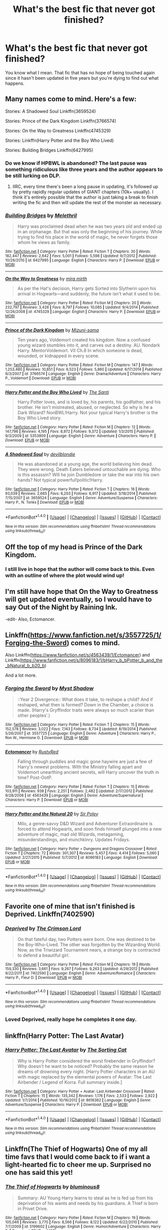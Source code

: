 #+TITLE: What's the best fic that never got finished?

* What's the best fic that never got finished?
:PROPERTIES:
:Author: perfectauthentic
:Score: 11
:DateUnix: 1472760061.0
:DateShort: 2016-Sep-02
:END:
You know what I mean. That fic that has no hope of being touched again since it hasn't been updated in five years but you're dying to find out what happens.


** Many names come to mind. Here's a few:

Stories: A Shadowed Soul Linkffn(3659524)

Stories: Prince of the Dark Kingdom Linkffn(3766574)

Stories: On the Way to Greatness Linkffn(4745329)

Stories: Linkffn(Harry Potter and the Boy Who Lived)

Stories: Building Bridges Linkffn(6427995)
:PROPERTIES:
:Score: 11
:DateUnix: 1472761317.0
:DateShort: 2016-Sep-02
:END:

*** Do we know if HPBWL is abandoned? The last pause was something ridiculous like three years and the author appears to be still lurking on DLP.
:PROPERTIES:
:Score: 7
:DateUnix: 1472773251.0
:DateShort: 2016-Sep-02
:END:

**** IIRC, every time there's been a long pause in updating, it's followed up by pretty rapidly regular updates of GIANT chapters (10k+ usually). I think it's entirely possible that the author is just taking a break to finish writing the fic and then will update the rest of the monster as necessary.
:PROPERTIES:
:Author: demarto
:Score: 2
:DateUnix: 1472825246.0
:DateShort: 2016-Sep-02
:END:


*** [[http://www.fanfiction.net/s/6427995/1/][*/Building Bridges/*]] by [[https://www.fanfiction.net/u/2370675/Melethril][/Melethril/]]

#+begin_quote
  Harry was proclaimed dead when he was two years old and ended up in an orphanage. But that was only the beginning of his journey. While trying to find his place in the world of magic, he never forgets those whom he views as family.
#+end_quote

^{/Site/: [[http://www.fanfiction.net/][fanfiction.net]] *|* /Category/: Harry Potter *|* /Rated/: Fiction T *|* /Chapters/: 30 *|* /Words/: 182,447 *|* /Reviews/: 2,642 *|* /Favs/: 5,001 *|* /Follows/: 5,598 *|* /Updated/: 9/7/2012 *|* /Published/: 10/26/2010 *|* /id/: 6427995 *|* /Language/: English *|* /Characters/: Harry P. *|* /Download/: [[http://www.ff2ebook.com/old/ffn-bot/index.php?id=6427995&source=ff&filetype=epub][EPUB]] or [[http://www.ff2ebook.com/old/ffn-bot/index.php?id=6427995&source=ff&filetype=mobi][MOBI]]}

--------------

[[http://www.fanfiction.net/s/4745329/1/][*/On the Way to Greatness/*]] by [[https://www.fanfiction.net/u/1541187/mira-mirth][/mira mirth/]]

#+begin_quote
  As per the Hat's decision, Harry gets Sorted into Slytherin upon his arrival in Hogwarts---and suddenly, the future isn't what it used to be.
#+end_quote

^{/Site/: [[http://www.fanfiction.net/][fanfiction.net]] *|* /Category/: Harry Potter *|* /Rated/: Fiction M *|* /Chapters/: 20 *|* /Words/: 232,797 *|* /Reviews/: 3,426 *|* /Favs/: 8,797 *|* /Follows/: 10,085 *|* /Updated/: 9/4/2014 *|* /Published/: 12/26/2008 *|* /id/: 4745329 *|* /Language/: English *|* /Characters/: Harry P. *|* /Download/: [[http://www.ff2ebook.com/old/ffn-bot/index.php?id=4745329&source=ff&filetype=epub][EPUB]] or [[http://www.ff2ebook.com/old/ffn-bot/index.php?id=4745329&source=ff&filetype=mobi][MOBI]]}

--------------

[[http://www.fanfiction.net/s/3766574/1/][*/Prince of the Dark Kingdom/*]] by [[https://www.fanfiction.net/u/1355498/Mizuni-sama][/Mizuni-sama/]]

#+begin_quote
  Ten years ago, Voldemort created his kingdom. Now a confused young wizard stumbles into it, and carves out a destiny. AU. Nondark Harry. MentorVoldemort. VII Ch.8 In which someone is dead, wounded, or kidnapped in every scene.
#+end_quote

^{/Site/: [[http://www.fanfiction.net/][fanfiction.net]] *|* /Category/: Harry Potter *|* /Rated/: Fiction M *|* /Chapters/: 147 *|* /Words/: 1,253,480 *|* /Reviews/: 10,851 *|* /Favs/: 6,523 *|* /Follows/: 5,860 *|* /Updated/: 6/17/2014 *|* /Published/: 9/3/2007 *|* /id/: 3766574 *|* /Language/: English *|* /Genre/: Drama/Adventure *|* /Characters/: Harry P., Voldemort *|* /Download/: [[http://www.ff2ebook.com/old/ffn-bot/index.php?id=3766574&source=ff&filetype=epub][EPUB]] or [[http://www.ff2ebook.com/old/ffn-bot/index.php?id=3766574&source=ff&filetype=mobi][MOBI]]}

--------------

[[http://www.fanfiction.net/s/5353809/1/][*/Harry Potter and the Boy Who Lived/*]] by [[https://www.fanfiction.net/u/1239654/The-Santi][/The Santi/]]

#+begin_quote
  Harry Potter loves, and is loved by, his parents, his godfather, and his brother. He isn't mistreated, abused, or neglected. So why is he a Dark Wizard? NonBWL!Harry. Not your typical Harry's brother is the Boy Who Lived story.
#+end_quote

^{/Site/: [[http://www.fanfiction.net/][fanfiction.net]] *|* /Category/: Harry Potter *|* /Rated/: Fiction M *|* /Chapters/: 12 *|* /Words/: 147,796 *|* /Reviews/: 4,195 *|* /Favs/: 8,972 *|* /Follows/: 9,372 *|* /Updated/: 1/3/2015 *|* /Published/: 9/3/2009 *|* /id/: 5353809 *|* /Language/: English *|* /Genre/: Adventure *|* /Characters/: Harry P. *|* /Download/: [[http://www.ff2ebook.com/old/ffn-bot/index.php?id=5353809&source=ff&filetype=epub][EPUB]] or [[http://www.ff2ebook.com/old/ffn-bot/index.php?id=5353809&source=ff&filetype=mobi][MOBI]]}

--------------

[[http://www.fanfiction.net/s/3659524/1/][*/A Shadowed Soul/*]] by [[https://www.fanfiction.net/u/593152/devilblondie][/devilblondie/]]

#+begin_quote
  He was abandoned at a young age, the world believing him dead. They were wrong. Death Eaters believed untouchable are dying. Who is this assassin? Will he join Dumbledore or take the war into his own hands? Not typical powerful!politic!Harry.
#+end_quote

^{/Site/: [[http://www.fanfiction.net/][fanfiction.net]] *|* /Category/: Harry Potter *|* /Rated/: Fiction T *|* /Chapters/: 18 *|* /Words/: 93,039 *|* /Reviews/: 2,665 *|* /Favs/: 6,203 *|* /Follows/: 6,917 *|* /Updated/: 3/18/2014 *|* /Published/: 7/15/2007 *|* /id/: 3659524 *|* /Language/: English *|* /Genre/: Adventure/Suspense *|* /Characters/: Harry P., N. Tonks *|* /Download/: [[http://www.ff2ebook.com/old/ffn-bot/index.php?id=3659524&source=ff&filetype=epub][EPUB]] or [[http://www.ff2ebook.com/old/ffn-bot/index.php?id=3659524&source=ff&filetype=mobi][MOBI]]}

--------------

*FanfictionBot*^{1.4.0} *|* [[[https://github.com/tusing/reddit-ffn-bot/wiki/Usage][Usage]]] | [[[https://github.com/tusing/reddit-ffn-bot/wiki/Changelog][Changelog]]] | [[[https://github.com/tusing/reddit-ffn-bot/issues/][Issues]]] | [[[https://github.com/tusing/reddit-ffn-bot/][GitHub]]] | [[[https://www.reddit.com/message/compose?to=tusing][Contact]]]

^{/New in this version: Slim recommendations using/ ffnbot!slim! /Thread recommendations using/ linksub(thread_id)!}
:PROPERTIES:
:Author: FanfictionBot
:Score: 1
:DateUnix: 1472761346.0
:DateShort: 2016-Sep-02
:END:


** Off the top of my head is Prince of the Dark Kingdom.
:PROPERTIES:
:Author: EspilonPineapple
:Score: 5
:DateUnix: 1472761195.0
:DateShort: 2016-Sep-02
:END:

*** I still live in hope that the author will come back to this. Even with an outline of where the plot would wind up!
:PROPERTIES:
:Author: 360Saturn
:Score: 1
:DateUnix: 1472865530.0
:DateShort: 2016-Sep-03
:END:


** I'm still have hope that On the Way to Greatness will get updated eventually, so I would have to say Out of the Night by Raining Ink.

-edit- Also, Ectomancer.
:PROPERTIES:
:Author: Lord_Anarchy
:Score: 7
:DateUnix: 1472761238.0
:DateShort: 2016-Sep-02
:END:


** Linkffn([[https://www.fanfiction.net/s/3557725/1/Forging-the-Sword]]) comes to mind.

Also Linkffn([[https://www.fanfiction.net/s/4563439/1/Ectomancer]]) and Linkffn([[https://www.fanfiction.net/s/8096183/1/bHarry_b_bPotter_b_and_the_bNatural_b_b20_b]])

And a lot more.
:PROPERTIES:
:Author: AnIndividualist
:Score: 5
:DateUnix: 1472764078.0
:DateShort: 2016-Sep-02
:END:

*** [[http://www.fanfiction.net/s/3557725/1/][*/Forging the Sword/*]] by [[https://www.fanfiction.net/u/318654/Myst-Shadow][/Myst Shadow/]]

#+begin_quote
  ::Year 2 Divergence:: What does it take, to reshape a child? And if reshaped, what then is formed? Down in the Chamber, a choice is made. (Harry's Gryffindor traits were always so much scarier than other peoples'.)
#+end_quote

^{/Site/: [[http://www.fanfiction.net/][fanfiction.net]] *|* /Category/: Harry Potter *|* /Rated/: Fiction T *|* /Chapters/: 15 *|* /Words/: 152,578 *|* /Reviews/: 3,022 *|* /Favs/: 7,143 *|* /Follows/: 8,734 *|* /Updated/: 8/19/2014 *|* /Published/: 5/26/2007 *|* /id/: 3557725 *|* /Language/: English *|* /Genre/: Adventure *|* /Characters/: Harry P., Ron W., Hermione G. *|* /Download/: [[http://www.ff2ebook.com/old/ffn-bot/index.php?id=3557725&source=ff&filetype=epub][EPUB]] or [[http://www.ff2ebook.com/old/ffn-bot/index.php?id=3557725&source=ff&filetype=mobi][MOBI]]}

--------------

[[http://www.fanfiction.net/s/4563439/1/][*/Ectomancer/*]] by [[https://www.fanfiction.net/u/1548491/RustyRed][/RustyRed/]]

#+begin_quote
  Falling through puddles and magic gone haywire are just a few of Harry's newest problems. With the Ministry falling apart and Voldemort unearthing ancient secrets, will Harry uncover the truth in time? Post-OotP.
#+end_quote

^{/Site/: [[http://www.fanfiction.net/][fanfiction.net]] *|* /Category/: Harry Potter *|* /Rated/: Fiction T *|* /Chapters/: 15 *|* /Words/: 103,911 *|* /Reviews/: 938 *|* /Favs/: 2,251 *|* /Follows/: 2,482 *|* /Updated/: 2/17/2012 *|* /Published/: 9/28/2008 *|* /id/: 4563439 *|* /Language/: English *|* /Genre/: Adventure/Supernatural *|* /Characters/: Harry P. *|* /Download/: [[http://www.ff2ebook.com/old/ffn-bot/index.php?id=4563439&source=ff&filetype=epub][EPUB]] or [[http://www.ff2ebook.com/old/ffn-bot/index.php?id=4563439&source=ff&filetype=mobi][MOBI]]}

--------------

[[http://www.fanfiction.net/s/8096183/1/][*/Harry Potter and the Natural 20/*]] by [[https://www.fanfiction.net/u/3989854/Sir-Poley][/Sir Poley/]]

#+begin_quote
  Milo, a genre-savvy D&D Wizard and Adventurer Extraordinaire is forced to attend Hogwarts, and soon finds himself plunged into a new adventure of magic, mad old Wizards, metagaming, misunderstandings, and munchkinry. Updates Fridays.
#+end_quote

^{/Site/: [[http://www.fanfiction.net/][fanfiction.net]] *|* /Category/: Harry Potter + Dungeons and Dragons Crossover *|* /Rated/: Fiction T *|* /Chapters/: 72 *|* /Words/: 301,307 *|* /Reviews/: 5,457 *|* /Favs/: 4,414 *|* /Follows/: 5,060 *|* /Updated/: 2/27/2015 *|* /Published/: 5/7/2012 *|* /id/: 8096183 *|* /Language/: English *|* /Download/: [[http://www.ff2ebook.com/old/ffn-bot/index.php?id=8096183&source=ff&filetype=epub][EPUB]] or [[http://www.ff2ebook.com/old/ffn-bot/index.php?id=8096183&source=ff&filetype=mobi][MOBI]]}

--------------

*FanfictionBot*^{1.4.0} *|* [[[https://github.com/tusing/reddit-ffn-bot/wiki/Usage][Usage]]] | [[[https://github.com/tusing/reddit-ffn-bot/wiki/Changelog][Changelog]]] | [[[https://github.com/tusing/reddit-ffn-bot/issues/][Issues]]] | [[[https://github.com/tusing/reddit-ffn-bot/][GitHub]]] | [[[https://www.reddit.com/message/compose?to=tusing][Contact]]]

^{/New in this version: Slim recommendations using/ ffnbot!slim! /Thread recommendations using/ linksub(thread_id)!}
:PROPERTIES:
:Author: FanfictionBot
:Score: 1
:DateUnix: 1472764115.0
:DateShort: 2016-Sep-02
:END:


** Favorite one of mine that isn't finished is Deprived. Linkffn(7402590)
:PROPERTIES:
:Author: Magnus_Omega
:Score: 6
:DateUnix: 1472770765.0
:DateShort: 2016-Sep-02
:END:

*** [[http://www.fanfiction.net/s/7402590/1/][*/Deprived/*]] by [[https://www.fanfiction.net/u/3269586/The-Crimson-Lord][/The Crimson Lord/]]

#+begin_quote
  On that fateful day, two Potters were born. One was destined to be the Boy-Who-Lived. The other was forgotten by the Wizarding World. Now, as the Triwizard Tournament nears, a strange boy is contracted to defend a beautiful girl.
#+end_quote

^{/Site/: [[http://www.fanfiction.net/][fanfiction.net]] *|* /Category/: Harry Potter *|* /Rated/: Fiction M *|* /Chapters/: 19 *|* /Words/: 159,330 *|* /Reviews/: 3,661 *|* /Favs/: 9,267 *|* /Follows/: 9,263 *|* /Updated/: 4/29/2012 *|* /Published/: 9/22/2011 *|* /id/: 7402590 *|* /Language/: English *|* /Genre/: Adventure/Romance *|* /Characters/: Harry P., Fleur D. *|* /Download/: [[http://www.ff2ebook.com/old/ffn-bot/index.php?id=7402590&source=ff&filetype=epub][EPUB]] or [[http://www.ff2ebook.com/old/ffn-bot/index.php?id=7402590&source=ff&filetype=mobi][MOBI]]}

--------------

*FanfictionBot*^{1.4.0} *|* [[[https://github.com/tusing/reddit-ffn-bot/wiki/Usage][Usage]]] | [[[https://github.com/tusing/reddit-ffn-bot/wiki/Changelog][Changelog]]] | [[[https://github.com/tusing/reddit-ffn-bot/issues/][Issues]]] | [[[https://github.com/tusing/reddit-ffn-bot/][GitHub]]] | [[[https://www.reddit.com/message/compose?to=tusing][Contact]]]

^{/New in this version: Slim recommendations using/ ffnbot!slim! /Thread recommendations using/ linksub(thread_id)!}
:PROPERTIES:
:Author: FanfictionBot
:Score: 1
:DateUnix: 1472770784.0
:DateShort: 2016-Sep-02
:END:


*** Loved Deprived, really hope he completes it one day.
:PROPERTIES:
:Author: DamianBill
:Score: 1
:DateUnix: 1472861075.0
:DateShort: 2016-Sep-03
:END:


** linkffn(Harry Potter: The Last Avatar)
:PROPERTIES:
:Author: howtopleaseme
:Score: 4
:DateUnix: 1472767443.0
:DateShort: 2016-Sep-02
:END:

*** [[http://www.fanfiction.net/s/8616362/1/][*/Harry Potter: The Last Avatar/*]] by [[https://www.fanfiction.net/u/2516816/The-Sorting-Cat][/The Sorting Cat/]]

#+begin_quote
  Why is Harry Potter considered the worst firebender in Gryffindor? Why doesn't he want to be noticed? Probably the same reason he dreams of drowning every night. [Harry Potter characters in an AU with magic replaced by the elemental powers of Avatar: The Last Airbender / Legend of Korra. Full summary inside.]
#+end_quote

^{/Site/: [[http://www.fanfiction.net/][fanfiction.net]] *|* /Category/: Harry Potter + Avatar: Last Airbender Crossover *|* /Rated/: Fiction T *|* /Chapters/: 15 *|* /Words/: 135,342 *|* /Reviews/: 1,176 *|* /Favs/: 2,533 *|* /Follows/: 2,922 *|* /Updated/: 1/7/2014 *|* /Published/: 10/16/2012 *|* /id/: 8616362 *|* /Language/: English *|* /Genre/: Adventure/Suspense *|* /Characters/: Harry P. *|* /Download/: [[http://www.ff2ebook.com/old/ffn-bot/index.php?id=8616362&source=ff&filetype=epub][EPUB]] or [[http://www.ff2ebook.com/old/ffn-bot/index.php?id=8616362&source=ff&filetype=mobi][MOBI]]}

--------------

*FanfictionBot*^{1.4.0} *|* [[[https://github.com/tusing/reddit-ffn-bot/wiki/Usage][Usage]]] | [[[https://github.com/tusing/reddit-ffn-bot/wiki/Changelog][Changelog]]] | [[[https://github.com/tusing/reddit-ffn-bot/issues/][Issues]]] | [[[https://github.com/tusing/reddit-ffn-bot/][GitHub]]] | [[[https://www.reddit.com/message/compose?to=tusing][Contact]]]

^{/New in this version: Slim recommendations using/ ffnbot!slim! /Thread recommendations using/ linksub(thread_id)!}
:PROPERTIES:
:Author: FanfictionBot
:Score: 1
:DateUnix: 1472767459.0
:DateShort: 2016-Sep-02
:END:


** Linkffn(The Thief of Hogwarts) One of my all time favs that I would come back to if i want a light-hearted fic to cheer me up. Surprised no one has said this yet!
:PROPERTIES:
:Author: EternalFaII
:Score: 4
:DateUnix: 1472820933.0
:DateShort: 2016-Sep-02
:END:

*** [[http://www.fanfiction.net/s/5199602/1/][*/The Thief of Hogwarts/*]] by [[https://www.fanfiction.net/u/1867176/bluminous8][/bluminous8/]]

#+begin_quote
  Summary: AU Young Harry learns to steal as he is fed up from his deprivation of his wants and needs by his guardians. A Thief is born in Privet Drive.
#+end_quote

^{/Site/: [[http://www.fanfiction.net/][fanfiction.net]] *|* /Category/: Harry Potter *|* /Rated/: Fiction M *|* /Chapters/: 19 *|* /Words/: 105,046 *|* /Reviews/: 3,770 *|* /Favs/: 8,566 *|* /Follows/: 8,122 *|* /Updated/: 6/22/2010 *|* /Published/: 7/7/2009 *|* /id/: 5199602 *|* /Language/: English *|* /Genre/: Humor/Adventure *|* /Characters/: Harry P. *|* /Download/: [[http://www.ff2ebook.com/old/ffn-bot/index.php?id=5199602&source=ff&filetype=epub][EPUB]] or [[http://www.ff2ebook.com/old/ffn-bot/index.php?id=5199602&source=ff&filetype=mobi][MOBI]]}

--------------

*FanfictionBot*^{1.4.0} *|* [[[https://github.com/tusing/reddit-ffn-bot/wiki/Usage][Usage]]] | [[[https://github.com/tusing/reddit-ffn-bot/wiki/Changelog][Changelog]]] | [[[https://github.com/tusing/reddit-ffn-bot/issues/][Issues]]] | [[[https://github.com/tusing/reddit-ffn-bot/][GitHub]]] | [[[https://www.reddit.com/message/compose?to=tusing][Contact]]]

^{/New in this version: Slim recommendations using/ ffnbot!slim! /Thread recommendations using/ linksub(thread_id)!}
:PROPERTIES:
:Author: FanfictionBot
:Score: 1
:DateUnix: 1472820946.0
:DateShort: 2016-Sep-02
:END:


** Number one has to be in my opinion linkffn(The Hundred Acre Wood) and two which has already been mention is linkffn(Deprived)
:PROPERTIES:
:Author: ItsSpicee
:Score: 3
:DateUnix: 1472774335.0
:DateShort: 2016-Sep-02
:END:

*** [[http://www.fanfiction.net/s/7402590/1/][*/Deprived/*]] by [[https://www.fanfiction.net/u/3269586/The-Crimson-Lord][/The Crimson Lord/]]

#+begin_quote
  On that fateful day, two Potters were born. One was destined to be the Boy-Who-Lived. The other was forgotten by the Wizarding World. Now, as the Triwizard Tournament nears, a strange boy is contracted to defend a beautiful girl.
#+end_quote

^{/Site/: [[http://www.fanfiction.net/][fanfiction.net]] *|* /Category/: Harry Potter *|* /Rated/: Fiction M *|* /Chapters/: 19 *|* /Words/: 159,330 *|* /Reviews/: 3,661 *|* /Favs/: 9,267 *|* /Follows/: 9,263 *|* /Updated/: 4/29/2012 *|* /Published/: 9/22/2011 *|* /id/: 7402590 *|* /Language/: English *|* /Genre/: Adventure/Romance *|* /Characters/: Harry P., Fleur D. *|* /Download/: [[http://www.ff2ebook.com/old/ffn-bot/index.php?id=7402590&source=ff&filetype=epub][EPUB]] or [[http://www.ff2ebook.com/old/ffn-bot/index.php?id=7402590&source=ff&filetype=mobi][MOBI]]}

--------------

[[http://www.fanfiction.net/s/4115878/1/][*/The Hundred Acre Wood/*]] by [[https://www.fanfiction.net/u/1474035/DracaDelirus][/DracaDelirus/]]

#+begin_quote
  AU Eleven year old Harry's fondest wish is to disappear. With help from friends in a magical storybook he just might succeed. Warning: Mention of extreme child abuse and rape. Please don't read this fanfic if this will distress you.
#+end_quote

^{/Site/: [[http://www.fanfiction.net/][fanfiction.net]] *|* /Category/: Harry Potter *|* /Rated/: Fiction M *|* /Chapters/: 45 *|* /Words/: 266,791 *|* /Reviews/: 483 *|* /Favs/: 317 *|* /Follows/: 430 *|* /Updated/: 6/28/2012 *|* /Published/: 3/6/2008 *|* /id/: 4115878 *|* /Language/: English *|* /Genre/: Angst/Hurt/Comfort *|* /Characters/: Harry P. *|* /Download/: [[http://www.ff2ebook.com/old/ffn-bot/index.php?id=4115878&source=ff&filetype=epub][EPUB]] or [[http://www.ff2ebook.com/old/ffn-bot/index.php?id=4115878&source=ff&filetype=mobi][MOBI]]}

--------------

*FanfictionBot*^{1.4.0} *|* [[[https://github.com/tusing/reddit-ffn-bot/wiki/Usage][Usage]]] | [[[https://github.com/tusing/reddit-ffn-bot/wiki/Changelog][Changelog]]] | [[[https://github.com/tusing/reddit-ffn-bot/issues/][Issues]]] | [[[https://github.com/tusing/reddit-ffn-bot/][GitHub]]] | [[[https://www.reddit.com/message/compose?to=tusing][Contact]]]

^{/New in this version: Slim recommendations using/ ffnbot!slim! /Thread recommendations using/ linksub(thread_id)!}
:PROPERTIES:
:Author: FanfictionBot
:Score: 1
:DateUnix: 1472774389.0
:DateShort: 2016-Sep-02
:END:


*** Hundred Acre Wood was well written but my God is it horrifying.
:PROPERTIES:
:Score: 1
:DateUnix: 1472783127.0
:DateShort: 2016-Sep-02
:END:

**** It is isn't it, and just as things stsrt looking up for Harry the author abandons it.
:PROPERTIES:
:Author: ItsSpicee
:Score: 3
:DateUnix: 1472783276.0
:DateShort: 2016-Sep-02
:END:


** [deleted]
:PROPERTIES:
:Score: 3
:DateUnix: 1472794629.0
:DateShort: 2016-Sep-02
:END:

*** [[http://www.fanfiction.net/s/8730465/1/][*/C'est La Vie/*]] by [[https://www.fanfiction.net/u/4019839/cywscross][/cywscross/]]

#+begin_quote
  A year after the war ends, Fate takes the opportunity to toss her favourite hero into a different dimension to repay her debt. A new life in exchange for having fulfilled her prophecy. Harry just wants to know why he has no say in the matter. And why Fate thinks that his hero complex won't eventually kick in. Then again, that might be exactly why Fate dumped him there.
#+end_quote

^{/Site/: [[http://www.fanfiction.net/][fanfiction.net]] *|* /Category/: Harry Potter *|* /Rated/: Fiction T *|* /Chapters/: 9 *|* /Words/: 107,884 *|* /Reviews/: 4,707 *|* /Favs/: 10,920 *|* /Follows/: 11,234 *|* /Updated/: 5/9/2013 *|* /Published/: 11/23/2012 *|* /id/: 8730465 *|* /Language/: English *|* /Genre/: Adventure/Friendship *|* /Characters/: Harry P. *|* /Download/: [[http://www.ff2ebook.com/old/ffn-bot/index.php?id=8730465&source=ff&filetype=epub][EPUB]] or [[http://www.ff2ebook.com/old/ffn-bot/index.php?id=8730465&source=ff&filetype=mobi][MOBI]]}

--------------

*FanfictionBot*^{1.4.0} *|* [[[https://github.com/tusing/reddit-ffn-bot/wiki/Usage][Usage]]] | [[[https://github.com/tusing/reddit-ffn-bot/wiki/Changelog][Changelog]]] | [[[https://github.com/tusing/reddit-ffn-bot/issues/][Issues]]] | [[[https://github.com/tusing/reddit-ffn-bot/][GitHub]]] | [[[https://www.reddit.com/message/compose?to=tusing][Contact]]]

^{/New in this version: Slim recommendations using/ ffnbot!slim! /Thread recommendations using/ linksub(thread_id)!}
:PROPERTIES:
:Author: FanfictionBot
:Score: 1
:DateUnix: 1472794649.0
:DateShort: 2016-Sep-02
:END:


** Apart from the tragic greats that have already been mentioned, linkffn(Sitra Ahra) is a damn shame, for sure.
:PROPERTIES:
:Author: Ihateseatbelts
:Score: 2
:DateUnix: 1472762064.0
:DateShort: 2016-Sep-02
:END:

*** [[http://www.fanfiction.net/s/4894268/1/][*/Sitra Ahra/*]] by [[https://www.fanfiction.net/u/1508866/Voice-of-the-Nephilim][/Voice of the Nephilim/]]

#+begin_quote
  On the night of Halloween 1981, Harry Potter vanished for eight years, reappearing at a Muggle orphanage with no recollection of his past. The deck stacked heavily against him, Harry arrives at Hogwarts, his past the key to the present's brewing storm.
#+end_quote

^{/Site/: [[http://www.fanfiction.net/][fanfiction.net]] *|* /Category/: Harry Potter *|* /Rated/: Fiction M *|* /Chapters/: 30 *|* /Words/: 363,743 *|* /Reviews/: 1,008 *|* /Favs/: 1,293 *|* /Follows/: 1,280 *|* /Updated/: 2/14/2014 *|* /Published/: 3/1/2009 *|* /id/: 4894268 *|* /Language/: English *|* /Genre/: Adventure/Drama *|* /Characters/: Harry P. *|* /Download/: [[http://www.ff2ebook.com/old/ffn-bot/index.php?id=4894268&source=ff&filetype=epub][EPUB]] or [[http://www.ff2ebook.com/old/ffn-bot/index.php?id=4894268&source=ff&filetype=mobi][MOBI]]}

--------------

*FanfictionBot*^{1.4.0} *|* [[[https://github.com/tusing/reddit-ffn-bot/wiki/Usage][Usage]]] | [[[https://github.com/tusing/reddit-ffn-bot/wiki/Changelog][Changelog]]] | [[[https://github.com/tusing/reddit-ffn-bot/issues/][Issues]]] | [[[https://github.com/tusing/reddit-ffn-bot/][GitHub]]] | [[[https://www.reddit.com/message/compose?to=tusing][Contact]]]

^{/New in this version: Slim recommendations using/ ffnbot!slim! /Thread recommendations using/ linksub(thread_id)!}
:PROPERTIES:
:Author: FanfictionBot
:Score: 1
:DateUnix: 1472762082.0
:DateShort: 2016-Sep-02
:END:


** Contemplating Clouds, the best Harry/Luna I've ever read. Linkffn(3862145)
:PROPERTIES:
:Score: 2
:DateUnix: 1472762718.0
:DateShort: 2016-Sep-02
:END:

*** [[http://www.fanfiction.net/s/3862145/1/][*/Contemplating Clouds/*]] by [[https://www.fanfiction.net/u/1191693/Tehan-au][/Tehan.au/]]

#+begin_quote
  Apathetic Occlumency teacher twisting your mind out of shape? Never fear, there's a charming young girl in the year below to twist it back in the opposite direction. Just hope it doesn't snap.
#+end_quote

^{/Site/: [[http://www.fanfiction.net/][fanfiction.net]] *|* /Category/: Harry Potter *|* /Rated/: Fiction T *|* /Chapters/: 5 *|* /Words/: 8,222 *|* /Reviews/: 491 *|* /Favs/: 1,559 *|* /Follows/: 1,677 *|* /Updated/: 1/5/2010 *|* /Published/: 10/28/2007 *|* /id/: 3862145 *|* /Language/: English *|* /Genre/: Romance/Humor *|* /Characters/: Harry P., Luna L. *|* /Download/: [[http://www.ff2ebook.com/old/ffn-bot/index.php?id=3862145&source=ff&filetype=epub][EPUB]] or [[http://www.ff2ebook.com/old/ffn-bot/index.php?id=3862145&source=ff&filetype=mobi][MOBI]]}

--------------

*FanfictionBot*^{1.4.0} *|* [[[https://github.com/tusing/reddit-ffn-bot/wiki/Usage][Usage]]] | [[[https://github.com/tusing/reddit-ffn-bot/wiki/Changelog][Changelog]]] | [[[https://github.com/tusing/reddit-ffn-bot/issues/][Issues]]] | [[[https://github.com/tusing/reddit-ffn-bot/][GitHub]]] | [[[https://www.reddit.com/message/compose?to=tusing][Contact]]]

^{/New in this version: Slim recommendations using/ ffnbot!slim! /Thread recommendations using/ linksub(thread_id)!}
:PROPERTIES:
:Author: FanfictionBot
:Score: 1
:DateUnix: 1472762746.0
:DateShort: 2016-Sep-02
:END:


** The third in the linkffn(The Queen Who Fell to Earth) trilogy by Bobmin356. Unfortunately, Bob passed rather recently to cancer, and I don't forsee Alyx picking it back up any time soon.
:PROPERTIES:
:Author: Power-of-Erised
:Score: 2
:DateUnix: 1472765317.0
:DateShort: 2016-Sep-02
:END:

*** [[http://www.fanfiction.net/s/7591040/1/][*/The Queen who fell to Earth/*]] by [[https://www.fanfiction.net/u/777540/Bobmin356][/Bobmin356/]]

#+begin_quote
  Forced to compete and abandoned by his friends, he steps from the tent with only one goal in mind, suicide. Instead Harry awakens a power that spans time and space and starts a war between the worlds.
#+end_quote

^{/Site/: [[http://www.fanfiction.net/][fanfiction.net]] *|* /Category/: Harry Potter + Dragonriders of Pern series Crossover *|* /Rated/: Fiction M *|* /Chapters/: 18 *|* /Words/: 302,411 *|* /Reviews/: 2,469 *|* /Favs/: 4,607 *|* /Follows/: 2,479 *|* /Updated/: 3/26/2012 *|* /Published/: 11/28/2011 *|* /Status/: Complete *|* /id/: 7591040 *|* /Language/: English *|* /Genre/: Drama/Sci-Fi *|* /Characters/: Harry P. *|* /Download/: [[http://www.ff2ebook.com/old/ffn-bot/index.php?id=7591040&source=ff&filetype=epub][EPUB]] or [[http://www.ff2ebook.com/old/ffn-bot/index.php?id=7591040&source=ff&filetype=mobi][MOBI]]}

--------------

*FanfictionBot*^{1.4.0} *|* [[[https://github.com/tusing/reddit-ffn-bot/wiki/Usage][Usage]]] | [[[https://github.com/tusing/reddit-ffn-bot/wiki/Changelog][Changelog]]] | [[[https://github.com/tusing/reddit-ffn-bot/issues/][Issues]]] | [[[https://github.com/tusing/reddit-ffn-bot/][GitHub]]] | [[[https://www.reddit.com/message/compose?to=tusing][Contact]]]

^{/New in this version: Slim recommendations using/ ffnbot!slim! /Thread recommendations using/ linksub(thread_id)!}
:PROPERTIES:
:Author: FanfictionBot
:Score: 1
:DateUnix: 1472765359.0
:DateShort: 2016-Sep-02
:END:


*** When did he pass? His bio is still stating he's fighting although remission is unlikely. :/
:PROPERTIES:
:Author: TraceyThomas86
:Score: 1
:DateUnix: 1472779215.0
:DateShort: 2016-Sep-02
:END:

**** [[https://groups.yahoo.com/neo/groups/snorkack/conversations/topics/32615?reverse=1][April 25th, 2016]]:

#+begin_quote
  Hey, everyone. Quick note to let you all know that Bob passed early this morning. Very unexpected. He was improving, mass had shrunk significantly and he was on maintenance chemo treatments.

  When I went to bed, I found him. His passing looked peaceful and I can only hope it was.

  Thank you all for being a part of our lives for so many years. You've brought us a great deal of happiness.

  ~Alyx~
#+end_quote
:PROPERTIES:
:Author: wordhammer
:Score: 7
:DateUnix: 1472786595.0
:DateShort: 2016-Sep-02
:END:


** Prince of the Dark Kingdom, without a doubt.
:PROPERTIES:
:Author: ScottPress
:Score: 2
:DateUnix: 1472767191.0
:DateShort: 2016-Sep-02
:END:


** I really wanted more of linkffn(1594791)
:PROPERTIES:
:Author: JWBails
:Score: 2
:DateUnix: 1472810588.0
:DateShort: 2016-Sep-02
:END:

*** [[http://www.fanfiction.net/s/1594791/1/][*/Backwards Compatible/*]] by [[https://www.fanfiction.net/u/226550/Ruskbyte][/Ruskbyte/]]

#+begin_quote
  The war is over. Voldemort won. The light's last hope is a desperate ploy, concocted by an insane genius, that probably won't work anyway. Now Harry must find a way to win a war he's already lost once before.
#+end_quote

^{/Site/: [[http://www.fanfiction.net/][fanfiction.net]] *|* /Category/: Harry Potter *|* /Rated/: Fiction M *|* /Chapters/: 18 *|* /Words/: 250,183 *|* /Reviews/: 2,433 *|* /Favs/: 2,948 *|* /Follows/: 2,213 *|* /Updated/: 7/6/2005 *|* /Published/: 11/10/2003 *|* /id/: 1594791 *|* /Language/: English *|* /Genre/: Adventure/Romance *|* /Characters/: Harry P., Hermione G. *|* /Download/: [[http://www.ff2ebook.com/old/ffn-bot/index.php?id=1594791&source=ff&filetype=epub][EPUB]] or [[http://www.ff2ebook.com/old/ffn-bot/index.php?id=1594791&source=ff&filetype=mobi][MOBI]]}

--------------

*FanfictionBot*^{1.4.0} *|* [[[https://github.com/tusing/reddit-ffn-bot/wiki/Usage][Usage]]] | [[[https://github.com/tusing/reddit-ffn-bot/wiki/Changelog][Changelog]]] | [[[https://github.com/tusing/reddit-ffn-bot/issues/][Issues]]] | [[[https://github.com/tusing/reddit-ffn-bot/][GitHub]]] | [[[https://www.reddit.com/message/compose?to=tusing][Contact]]]

^{/New in this version: Slim recommendations using/ ffnbot!slim! /Thread recommendations using/ linksub(thread_id)!}
:PROPERTIES:
:Author: FanfictionBot
:Score: 1
:DateUnix: 1472810635.0
:DateShort: 2016-Sep-02
:END:


** Too many to count. It's why I value authors who finish their fics so much - I do not consider anyone a great author if they don't finish their story.
:PROPERTIES:
:Author: Starfox5
:Score: 6
:DateUnix: 1472762496.0
:DateShort: 2016-Sep-02
:END:

*** Yes, it strikes me that an unfinished story can be promising but can't be great. If it was updated and the ending was terrible and all fell apart (I'm sure we've all seen those), it wouldn't be great anymore would it?
:PROPERTIES:
:Author: booksandpots
:Score: 6
:DateUnix: 1472763104.0
:DateShort: 2016-Sep-02
:END:


*** Really to many. I recently went through the my followed fics and half of my favorites weren't updated in more than 2 years
:PROPERTIES:
:Author: Druumka
:Score: 1
:DateUnix: 1472810614.0
:DateShort: 2016-Sep-02
:END:


** Harry Potter and the Midnight Sun, by Vanir on Ficwad. A weird smutty fic full of monster girls and Norse mythology and an out of place bike race, but by God, it was great.
:PROPERTIES:
:Author: Karasu-sama
:Score: 2
:DateUnix: 1472784821.0
:DateShort: 2016-Sep-02
:END:


** Shoebox Project.
:PROPERTIES:
:Author: InvaderCelestial
:Score: 1
:DateUnix: 1472774123.0
:DateShort: 2016-Sep-02
:END:


** Last Tango in Paris by Anna. The website that hosted it is gone, so I doubt there's hope. Sigh.
:PROPERTIES:
:Author: a_marie_z
:Score: 1
:DateUnix: 1472793783.0
:DateShort: 2016-Sep-02
:END:


** Linkffn ([[https://www.fanfiction.net/s/10136172/1/Core-Threads]])
:PROPERTIES:
:Author: EclipseTemplarX
:Score: 1
:DateUnix: 1472804818.0
:DateShort: 2016-Sep-02
:END:


** Since the obvious ones already have been mentioned...

[[https://www.fanfiction.net/s/11594215/1/The-Curious-Case-of-Romulus-Lestrange][The Curious Case of Romulus Lestrange]] - By the looks of it, it seems like this one was abandoned straight after NaNoWriMo

[[https://www.fanfiction.net/s/7746111/1/Harry-Potter-the-Halfblood-Auror][Harry Potter & the Halfblood Auror]]

[[https://www.fanfiction.net/s/2636963/1/Harry-Potter-and-the-Nightmares-of-Futures-Past][Harry Potter and the Nightmares of Futures Past]]
:PROPERTIES:
:Score: 1
:DateUnix: 1472826223.0
:DateShort: 2016-Sep-02
:END:


** On The Wings of a Phoenix linkffn(3000137)

The Well-Groomed Mind linkffn(8163784)
:PROPERTIES:
:Author: sweetmiracle
:Score: 1
:DateUnix: 1472827370.0
:DateShort: 2016-Sep-02
:END:

*** [[http://www.fanfiction.net/s/3000137/1/][*/On the Wings of a Phoenix/*]] by [[https://www.fanfiction.net/u/944495/makoyi][/makoyi/]]

#+begin_quote
  AU, where nothing as simple as good vs. evil. A summer spent trapped in Number 4 and barred from contact with his friends leads to Harry accepting an offer to correspond with a Death Eater. The consequences of thinking for oneself are far reaching.
#+end_quote

^{/Site/: [[http://www.fanfiction.net/][fanfiction.net]] *|* /Category/: Harry Potter *|* /Rated/: Fiction T *|* /Chapters/: 35 *|* /Words/: 133,904 *|* /Reviews/: 967 *|* /Favs/: 1,723 *|* /Follows/: 1,752 *|* /Updated/: 7/1/2008 *|* /Published/: 6/19/2006 *|* /id/: 3000137 *|* /Language/: English *|* /Characters/: Harry P., Albus D. *|* /Download/: [[http://www.ff2ebook.com/old/ffn-bot/index.php?id=3000137&source=ff&filetype=epub][EPUB]] or [[http://www.ff2ebook.com/old/ffn-bot/index.php?id=3000137&source=ff&filetype=mobi][MOBI]]}

--------------

[[http://www.fanfiction.net/s/8163784/1/][*/The Well Groomed Mind/*]] by [[https://www.fanfiction.net/u/1509740/Lady-Khali][/Lady Khali/]]

#+begin_quote
  On Halloween 1994, Harry learns his mind isn't his own. On Samhain morn, he vows to question everything. Armed with logic and an unlikely ally, Harry makes a last ditch bid to reclaim his life. The goal: survive at all costs. On Hiatus.
#+end_quote

^{/Site/: [[http://www.fanfiction.net/][fanfiction.net]] *|* /Category/: Harry Potter *|* /Rated/: Fiction T *|* /Chapters/: 27 *|* /Words/: 183,000 *|* /Reviews/: 3,231 *|* /Favs/: 6,100 *|* /Follows/: 6,613 *|* /Updated/: 4/9/2013 *|* /Published/: 5/29/2012 *|* /id/: 8163784 *|* /Language/: English *|* /Genre/: Drama *|* /Characters/: Harry P. *|* /Download/: [[http://www.ff2ebook.com/old/ffn-bot/index.php?id=8163784&source=ff&filetype=epub][EPUB]] or [[http://www.ff2ebook.com/old/ffn-bot/index.php?id=8163784&source=ff&filetype=mobi][MOBI]]}

--------------

*FanfictionBot*^{1.4.0} *|* [[[https://github.com/tusing/reddit-ffn-bot/wiki/Usage][Usage]]] | [[[https://github.com/tusing/reddit-ffn-bot/wiki/Changelog][Changelog]]] | [[[https://github.com/tusing/reddit-ffn-bot/issues/][Issues]]] | [[[https://github.com/tusing/reddit-ffn-bot/][GitHub]]] | [[[https://www.reddit.com/message/compose?to=tusing][Contact]]]

^{/New in this version: Slim recommendations using/ ffnbot!slim! /Thread recommendations using/ linksub(thread_id)!}
:PROPERTIES:
:Author: FanfictionBot
:Score: 1
:DateUnix: 1472827391.0
:DateShort: 2016-Sep-02
:END:


** Harry Potter and the dark pixie : Linkffn(4559529)

But that might just be nostalgia talking
:PROPERTIES:
:Author: Call0013
:Score: 1
:DateUnix: 1472834897.0
:DateShort: 2016-Sep-02
:END:

*** [[http://www.fanfiction.net/s/4559529/1/][*/Harry Potter the Dark Pixie/*]] by [[https://www.fanfiction.net/u/1478043/voider][/voider/]]

#+begin_quote
  Dark, antisocial, independent, Ravenclaw Harry discovers magic at the age of 8. He learns some wandless magic, learns that he is groomed to be a weapon and at the age of 9, he leaves his home. Harry/Su Li for now; some Yuri later. Read more inside.
#+end_quote

^{/Site/: [[http://www.fanfiction.net/][fanfiction.net]] *|* /Category/: Harry Potter *|* /Rated/: Fiction M *|* /Chapters/: 10 *|* /Words/: 42,635 *|* /Reviews/: 712 *|* /Favs/: 1,869 *|* /Follows/: 2,042 *|* /Updated/: 12/22/2009 *|* /Published/: 9/26/2008 *|* /id/: 4559529 *|* /Language/: English *|* /Genre/: Adventure/Humor *|* /Characters/: Harry P., OC *|* /Download/: [[http://www.ff2ebook.com/old/ffn-bot/index.php?id=4559529&source=ff&filetype=epub][EPUB]] or [[http://www.ff2ebook.com/old/ffn-bot/index.php?id=4559529&source=ff&filetype=mobi][MOBI]]}

--------------

*FanfictionBot*^{1.4.0} *|* [[[https://github.com/tusing/reddit-ffn-bot/wiki/Usage][Usage]]] | [[[https://github.com/tusing/reddit-ffn-bot/wiki/Changelog][Changelog]]] | [[[https://github.com/tusing/reddit-ffn-bot/issues/][Issues]]] | [[[https://github.com/tusing/reddit-ffn-bot/][GitHub]]] | [[[https://www.reddit.com/message/compose?to=tusing][Contact]]]

^{/New in this version: Slim recommendations using/ ffnbot!slim! /Thread recommendations using/ linksub(thread_id)!}
:PROPERTIES:
:Author: FanfictionBot
:Score: 1
:DateUnix: 1472834934.0
:DateShort: 2016-Sep-02
:END:


** Back again harry?
:PROPERTIES:
:Author: Notosk
:Score: 1
:DateUnix: 1472842500.0
:DateShort: 2016-Sep-02
:END:


** The Wizard on the Edge of Forever. Last update was over 3 years ago, just as he was heading back to 1995 to slaughter Voldemort. So sad it never got finished :(
:PROPERTIES:
:Author: DamianBill
:Score: 1
:DateUnix: 1472861170.0
:DateShort: 2016-Sep-03
:END:

*** The only HP/ST crossover worth bothering about, at least of those I have had the (often dis)pleasure of reading. In this case, I was already dreading the impending abandonment more than three years ago, because I remember the update frequency becoming very slow toward the end. Once you start waiting several months for the release of one more chapter, chances are that you're in for some disappointment down the line.
:PROPERTIES:
:Author: DanTheMan74
:Score: 1
:DateUnix: 1473191697.0
:DateShort: 2016-Sep-07
:END:


** Oh my...it's Harry/Snape, but I always thought the writing was phenomenal.

linkffn(The Marriage Stone)
:PROPERTIES:
:Author: Xwiint
:Score: 1
:DateUnix: 1472902543.0
:DateShort: 2016-Sep-03
:END:

*** [[http://www.fanfiction.net/s/5082954/1/][*/Lynne's AU Ending to The Marriage Stone/*]] by [[https://www.fanfiction.net/u/1508632/lynned0101][/lynned0101/]]

#+begin_quote
  One fan's take on how Josephine Darcy's abandoned but wonderful story, The Marriage Stone, might have proceeded. A powerful Harry, a surprised Severus, all the others, and a really bad Voldemort!
#+end_quote

^{/Site/: [[http://www.fanfiction.net/][fanfiction.net]] *|* /Category/: Harry Potter *|* /Rated/: Fiction M *|* /Chapters/: 69 *|* /Words/: 496,201 *|* /Reviews/: 1,519 *|* /Favs/: 1,284 *|* /Follows/: 1,263 *|* /Updated/: 3/12 *|* /Published/: 5/23/2009 *|* /Status/: Complete *|* /id/: 5082954 *|* /Language/: English *|* /Genre/: Adventure/Romance *|* /Characters/: Harry P., Severus S. *|* /Download/: [[http://www.ff2ebook.com/old/ffn-bot/index.php?id=5082954&source=ff&filetype=epub][EPUB]] or [[http://www.ff2ebook.com/old/ffn-bot/index.php?id=5082954&source=ff&filetype=mobi][MOBI]]}

--------------

*FanfictionBot*^{1.4.0} *|* [[[https://github.com/tusing/reddit-ffn-bot/wiki/Usage][Usage]]] | [[[https://github.com/tusing/reddit-ffn-bot/wiki/Changelog][Changelog]]] | [[[https://github.com/tusing/reddit-ffn-bot/issues/][Issues]]] | [[[https://github.com/tusing/reddit-ffn-bot/][GitHub]]] | [[[https://www.reddit.com/message/compose?to=tusing][Contact]]]

^{/New in this version: Slim recommendations using/ ffnbot!slim! /Thread recommendations using/ linksub(thread_id)!}
:PROPERTIES:
:Author: FanfictionBot
:Score: 1
:DateUnix: 1472902568.0
:DateShort: 2016-Sep-03
:END:

**** Let's try again.

linkffn(3484954)
:PROPERTIES:
:Author: Xwiint
:Score: 1
:DateUnix: 1472957146.0
:DateShort: 2016-Sep-04
:END:

***** [[http://www.fanfiction.net/s/3484954/1/][*/The Marriage Stone/*]] by [[https://www.fanfiction.net/u/1253890/Josephine-Darcy][/Josephine Darcy/]]

#+begin_quote
  SSHP. To avoid the machinations of the Ministry, Harry must marry a reluctant Severus Snape. But marriage to Snape is only the beginning of Harry's problems. Voldemort has returned, and before too long Harry's marriage may determine the world's fate.
#+end_quote

^{/Site/: [[http://www.fanfiction.net/][fanfiction.net]] *|* /Category/: Harry Potter *|* /Rated/: Fiction M *|* /Chapters/: 77 *|* /Words/: 381,147 *|* /Reviews/: 13,831 *|* /Favs/: 8,658 *|* /Follows/: 7,098 *|* /Updated/: 3/30/2008 *|* /Published/: 4/9/2007 *|* /id/: 3484954 *|* /Language/: English *|* /Genre/: Romance/Adventure *|* /Characters/: Harry P., Severus S. *|* /Download/: [[http://www.ff2ebook.com/old/ffn-bot/index.php?id=3484954&source=ff&filetype=epub][EPUB]] or [[http://www.ff2ebook.com/old/ffn-bot/index.php?id=3484954&source=ff&filetype=mobi][MOBI]]}

--------------

*FanfictionBot*^{1.4.0} *|* [[[https://github.com/tusing/reddit-ffn-bot/wiki/Usage][Usage]]] | [[[https://github.com/tusing/reddit-ffn-bot/wiki/Changelog][Changelog]]] | [[[https://github.com/tusing/reddit-ffn-bot/issues/][Issues]]] | [[[https://github.com/tusing/reddit-ffn-bot/][GitHub]]] | [[[https://www.reddit.com/message/compose?to=tusing][Contact]]]

^{/New in this version: Slim recommendations using/ ffnbot!slim! /Thread recommendations using/ linksub(thread_id)!}
:PROPERTIES:
:Author: FanfictionBot
:Score: 1
:DateUnix: 1472957183.0
:DateShort: 2016-Sep-04
:END:


** Hold me while i'm here , such a good potential but it never got updated , a shame* really

Linkffn(1513042)
:PROPERTIES:
:Author: MoukaLion
:Score: 1
:DateUnix: 1472903811.0
:DateShort: 2016-Sep-03
:END:

*** [[http://www.fanfiction.net/s/1513042/1/][*/Hold Me While I'm Here/*]] by [[https://www.fanfiction.net/u/353486/Nitte-iz][/Nitte iz/]]

#+begin_quote
  Dumbledore gives Harry an offer he can't refuse. A year at Hogwarts without constant whispering, life-threatening situations, or Voldemort. How? By taking a trip to when Marauders were still faithful and 16. !Um, make that one out of three!
#+end_quote

^{/Site/: [[http://www.fanfiction.net/][fanfiction.net]] *|* /Category/: Harry Potter *|* /Rated/: Fiction T *|* /Chapters/: 40 *|* /Words/: 139,503 *|* /Reviews/: 4,223 *|* /Favs/: 4,248 *|* /Follows/: 4,422 *|* /Updated/: 10/11/2010 *|* /Published/: 9/8/2003 *|* /id/: 1513042 *|* /Language/: English *|* /Genre/: Angst/Humor *|* /Characters/: Harry P., James P. *|* /Download/: [[http://www.ff2ebook.com/old/ffn-bot/index.php?id=1513042&source=ff&filetype=epub][EPUB]] or [[http://www.ff2ebook.com/old/ffn-bot/index.php?id=1513042&source=ff&filetype=mobi][MOBI]]}

--------------

*FanfictionBot*^{1.4.0} *|* [[[https://github.com/tusing/reddit-ffn-bot/wiki/Usage][Usage]]] | [[[https://github.com/tusing/reddit-ffn-bot/wiki/Changelog][Changelog]]] | [[[https://github.com/tusing/reddit-ffn-bot/issues/][Issues]]] | [[[https://github.com/tusing/reddit-ffn-bot/][GitHub]]] | [[[https://www.reddit.com/message/compose?to=tusing][Contact]]]

^{/New in this version: Slim recommendations using/ ffnbot!slim! /Thread recommendations using/ linksub(thread_id)!}
:PROPERTIES:
:Author: FanfictionBot
:Score: 1
:DateUnix: 1472903839.0
:DateShort: 2016-Sep-03
:END:

